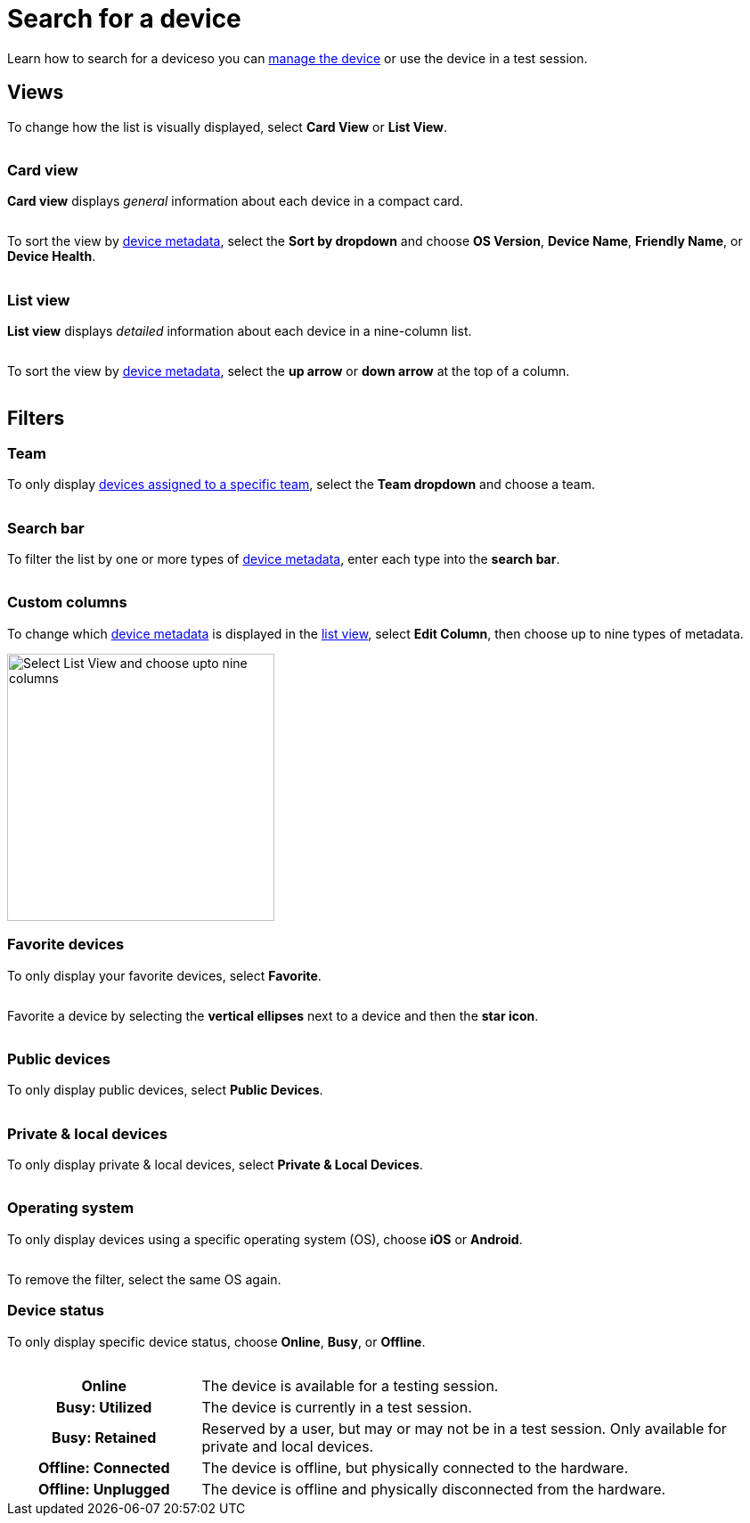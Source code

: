 = Search for a device
:navtitle: Search for a device

Learn how to search for a deviceso you can xref:manage-devices.adoc[manage the device] or use the device in a test session.

[#_views]
== Views

To change how the list is visually displayed, select *Card View* or *List View*.

image:$NEW-IMAGE$[width="", alt=""]

=== Card view

*Card view* displays _general_ information about each device in a compact card.

image:$NEW-IMAGE$[width="",alt=""]

To sort the view by xref:device-metadata.adoc[device metadata], select the *Sort by dropdown* and choose *OS Version*, *Device Name*, *Friendly Name*, or *Device Health*.

image:$NEW-IMAGE$[width="",alt=""]

[#_list_view]
=== List view

*List view* displays _detailed_ information about each device in a nine-column list.

image:$NEW-IMAGE$[width="",alt=""]

To sort the view by xref:device-metadata.adoc[device metadata], select the *up arrow* or *down arrow* at the top of a column.

image:$NEW-IMAGE$[width="",alt=""]

== Filters

=== Team

To only display xref:organization:teams/manage-team-devices.adoc[devices assigned to a specific team], select the *Team dropdown* and choose a team.

image:$NEW-IMAGE$[width="", alt=""]

=== Search bar

To filter the list by one or more types of xref:device-metadata.adoc[device metadata], enter each type into the *search bar*.

image:$NEW-IMAGE$[width="", alt=""]

=== Custom columns

To change which xref:device-metadata.adoc[device metadata] is displayed in the xref:_list_view[list view], select *Edit Column*, then choose up to nine types of metadata.

image:devices:list-view-nine-options-closeup.png[width=300,alt="Select List View and choose upto nine columns"]

[#_favorite]
=== Favorite devices

To only display your favorite devices, select *Favorite*.

image:$NEW-IMAGE$[width="", alt=""]

Favorite a device by selecting the *vertical ellipses* next to a device and then the *star icon*.

image:$NEW-IMAGE$[width="", alt=""]

=== Public devices

To only display public devices, select *Public Devices*.

image:$NEW-IMAGE$[width="", alt=""]

=== Private & local devices

To only display private & local devices, select *Private & Local Devices*.

image:$NEW-IMAGE$[width="", alt=""]

=== Operating system

To only display devices using a specific operating system (OS), choose *iOS* or *Android*.

image:$NEW-IMAGE$[width="", alt=""]

To remove the filter, select the same OS again.

=== Device status

To only display specific device status, choose *Online*, *Busy*, or *Offline*.

image:$NEW-IMAGE$[width="", alt=""]

[cols="1h,3"]
|===
|Online
|The device is available for a testing session.

|Busy: Utilized
|The device is currently in a test session.

|Busy: Retained
|Reserved by a user, but may or may not be in a test session. Only available for private and local devices.

|Offline: Connected
|The device is offline, but physically connected to the hardware.

|Offline: Unplugged
|The device is offline and physically disconnected from the hardware.
|===
